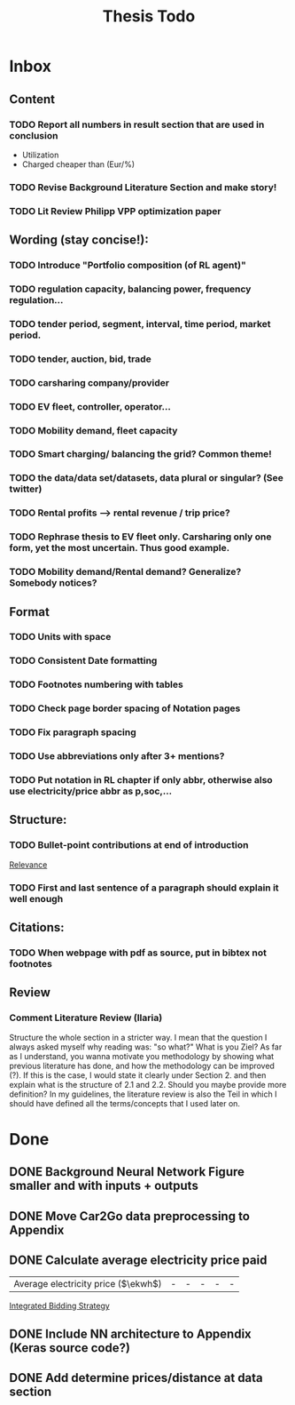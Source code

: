 #+TITLE: Thesis Todo

* Inbox
** Content
*** TODO Report all numbers in result section that are used in conclusion
- Utilization
- Charged cheaper than (Eur/%)
*** TODO Revise Background Literature Section and make story!
*** TODO Lit Review Philipp VPP optimization paper
** Wording (stay concise!):
*** TODO Introduce "Portfolio composition (of RL agent)"
*** TODO regulation capacity, balancing power, frequency regulation...
*** TODO tender period, segment, interval, time period, market period.
*** TODO tender, auction, bid, trade
*** TODO carsharing company/provider
*** TODO EV fleet, controller, operator...
*** TODO Mobility demand, fleet capacity
*** TODO Smart charging/ balancing the grid? Common theme!
*** TODO the data/data set/datasets, data plural or singular? (See twitter)
*** TODO Rental profits --> rental revenue / trip price?
*** TODO Rephrase thesis to EV fleet only. Carsharing only one form, yet the most uncertain. Thus good example.
*** TODO Mobility demand/Rental demand? Generalize? Somebody notices?
** Format
*** TODO Units with space
*** TODO Consistent Date formatting
*** TODO Footnotes numbering with tables
*** TODO Check page border spacing of Notation pages
*** TODO Fix paragraph spacing
*** TODO Use abbreviations only after 3+ mentions?
*** TODO Put notation in RL chapter if only abbr, otherwise also use electricity/price abbr as p,soc,...
** Structure:
*** TODO Bullet-point contributions at end of introduction

[[file:~/uni/ma-thesis/chapters/introduction.org::#%20TODO:%20Bullet-point%20contributions][Relevance]]
*** TODO First and last sentence of a paragraph should explain it well enough
** Citations:
*** TODO When webpage with pdf as source, put in bibtex not footnotes
** Review
*** Comment Literature Review (Ilaria)
Structure the whole section in a stricter way. I mean that the question I always
asked myself why reading was: "so what?" What is you Ziel? As far as I
understand, you wanna motivate you methodology by showing what previous
literature has done, and how the methodology can be improved (?). If this is the
case, I would state it clearly under Section 2. and then explain what is the
structure of 2.1 and 2.2.
Should you maybe provide more definition? In my guidelines, the literature
review is also the Teil in which I should have defined all the terms/concepts
that I used later on.
* Done
** DONE Background Neural Network Figure smaller and with inputs + outputs
** DONE Move Car2Go data preprocessing to Appendix
** DONE Calculate average electricity price paid
| Average electricity price ($\ekwh$) |                                - |                               - |                                 - |                                  - |                                      - |

[[file:~/uni/ma-thesis/thesis.org::|%20|%20\thead{Balancing\\(risk-averse)}%20|%20\thead{Intraday\\(risk-averse)}%20|%20\thead{Integrated\\(risk-averse)}%20|%20\thead{Integrated\\(risk-seeking)}%20|%20\thead{Integrated\\(full%20information)}%20|%20|-------------------------------------+----------------------------------+---------------------------------+-----------------------------------+------------------------------------+----------------------------------------|%20|-------------------------------------+----------------------------------+---------------------------------+-----------------------------------+------------------------------------+----------------------------------------|%20|%20VPP%20utilization%20(%25)%20|%2039%20|%2047%20|%2062%20|%2081%20|%2071%20|%20|%20Energy%20bought%20(MWh)%20|%20803%20|%20985%20|%201292%20|%201681%20|%201473%20|%20|%20Energy%20charged%20regularly%20(MWh)%20|%201278%20|%201096%20|%20789%20|%20400%20|%20608%20|%20|%20Lost%20rental%20profits%20(1000%20\eur)%20|%200%20|%200%20|%200%20|%2015.47%20|%200%20|%20|%20No.%20Lost%20rentals%20|%200%20|%200%20|%200%20|%201237%20|%200%20|%20|%20Imbalances%20(MWh)%20|%200%20|%200%20|%200%20|%20\textcolor{red}{1.01}%20|%200%20|%20|%20Average%20electricity%20price%20($\ekwh$)%20|%20-%20|%20-%20|%20-%20|%20-%20|%20-%20|%20|%20Gross%20profit%20increase%20(1000%20\eur)%20|%2043.62%20|%2045.08%20|%20*67.04*%20|%20*72.51*%20|%2077.36%20|%20|-------------------------------------+----------------------------------+---------------------------------+-----------------------------------+------------------------------------+----------------------------------------|%20|-------------------------------------+----------------------------------+---------------------------------+-----------------------------------+------------------------------------+----------------------------------------|][Integrated Bidding Strategy]]
** DONE Include NN architecture to Appendix (Keras source code?)
** DONE Add determine prices/distance at data section
